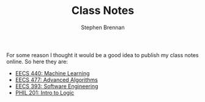 #+TITLE: Class Notes
#+AUTHOR: Stephen Brennan
#+HTML_HEAD: <link href="http://thomasf.github.io/solarized-css/solarized-light.min.css" rel="stylesheet"></link>

#+BEGIN_HTML
<a href="https://github.com/brenns10/notes"><img style="position: absolute; top: 0; right: 0; border: 0;" src="https://camo.githubusercontent.com/a6677b08c955af8400f44c6298f40e7d19cc5b2d/68747470733a2f2f73332e616d617a6f6e6177732e636f6d2f6769746875622f726962626f6e732f666f726b6d655f72696768745f677261795f3664366436642e706e67" alt="Fork me on GitHub" data-canonical-src="https://s3.amazonaws.com/github/ribbons/forkme_right_gray_6d6d6d.png"></a>
#+END_HTML

For some reason I thought it would be a good idea to publish my class notes
online.  So here they are:

- [[file:eecs440.html][EECS 440: Machine Learning]]
- [[file:eecs477.html][EECS 477: Advanced Algorithms]]
- [[file:eecs393.html][EECS 393: Software Engineering]]
- [[file:phil201.html][PHIL 201: Intro to Logic]]
